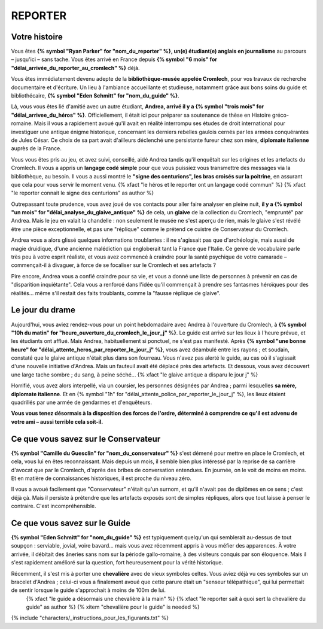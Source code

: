 REPORTER
###############

Votre histoire
=================

Vous êtes **{% symbol "Ryan Parker" for "nom_du_reporter" %}, un(e) étudiant(e) anglais en journalisme** au parcours – jusqu'ici – sans tache. Vous êtes arrivé en France depuis **{% symbol "6 mois" for "délai_arrivée_du_reporter_au_cromlech" %}** déjà.

Vous êtes immédiatement devenu adepte de la **bibliothèque-musée appelée Cromlech**, pour vos travaux de recherche documentaire et d'écriture. Un lieu à l'ambiance accueillante et studieuse, notamment grâce aux bons soins du guide et bibliothécaire, **{% symbol "Eden Schmitt" for "nom_du_guide" %}**.

Là, vous vous êtes lié d'amitié avec un autre étudiant, **Andrea, arrivé il y a {% symbol "trois mois" for "délai_arrivee_du_héros" %}**. Officiellement, il était ici pour préparer sa soutenance de thèse en Histoire gréco-romaine. Mais il vous a rapidement avoué qu'il avait en réalité interrompu ses études de droit international pour investiguer une antique énigme historique, concernant les derniers rebelles gaulois cernés par les armées conquérantes de Jules César. Ce choix de sa part avait d'ailleurs déclenché une persistante fureur chez son mère, **diplomate italienne** auprès de la France.

Vous vous êtes pris au jeu, et avez suivi, conseillé, aidé Andrea tandis qu'il enquêtait sur les origines et les artefacts du Cromlech. Il vous a appris un **langage codé simple** pour que vous puissiez vous transmettre des messages via la bibliothèque, au besoin. Il vous a aussi montré le **"signe des centurions", les bras croisés sur la poitrine**, en assurant que cela pour vous servir le moment venu. {% xfact "le héros et le reporter ont un langage codé commun" %} {% xfact "le reporter connait le signe des centurions" as author %}

Outrepassant toute prudence, vous avez joué de vos contacts pour aller faire analyser en pleine nuit, **il y a {% symbol "un mois" for "délai_analyse_du_glaive_antique" %}** de cela, un **glaive** de la collection du Cromlech, "emprunté" par Andrea. Mais le jeu en valait la chandelle : non seulement le musée ne s'est aperçu de rien, mais le glaive s'est révélé être une pièce exceptionnelle, et pas une "réplique" comme le prétend ce cuistre de Conservateur du Cromlech.

Andrea vous a alors glissé quelques informations troublantes : il ne s'agissait pas que d'archéologie, mais aussi de magie druidique, d'une ancienne malédiction qui engloberait tant la France que l'Italie. Ce genre de vocabulaire parle très peu à votre esprit réaliste, et vous avez commencé à craindre pour la santé psychique de votre camarade – commençait-il à divaguer, à force de se focaliser sur le Cromlech et ses artefacts ?

Pire encore, Andrea vous a confié craindre pour sa vie, et vous a donné une liste de personnes à prévenir en cas de "disparition inquiétante". Cela vous a renforcé dans l'idée qu'il commençait à prendre ses fantasmes héroïques pour des réalités... même s'il restait des faits troublants, comme la "fausse réplique de glaive".

Le jour du drame
=====================

Aujourd'hui, vous aviez rendez-vous pour un point hebdomadaire avec Andrea à l'ouverture du Cromlech, à **{% symbol "10h du matin" for "heure_ouverture_du_cromlech_le_jour_j" %}**. Le guide est arrivé sur les lieux à l'heure prévue, et les étudiants ont afflué. Mais Andrea, habituellement si ponctuel, ne s'est pas manifesté. Après **{% symbol "une bonne heure" for "délai_attente_heros_par_reporter_le_jour_j" %}**, vous avez déambulé entre les rayons ; et soudain, constaté que le glaive antique n'était plus dans son fourreau. Vous n'avez pas alerté le guide, au cas où il s'agissait d'une nouvelle initiative d'Andrea. Mais un fauteuil avait été déplacé près des artefacts. Et dessous, vous avez découvert une large tache sombre ; du sang, à peine séché... {% xfact "le glaive antique a disparu le jour j" %}

Horrifié, vous avez alors interpellé, via un coursier, les personnes désignées par Andrea ; parmi lesquelles **sa mère, diplomate italienne**. Et en {% symbol "1h" for "délai_attente_police_par_reporter_le_jour_j" %}, les lieux étaient quadrillés par une armée de gendarmes et d'enquêteurs.

**Vous vous tenez désormais à la disposition des forces de l'ordre, déterminé à comprendre ce qu'il est advenu de votre ami – aussi terrible cela soit-il.**

Ce que vous savez sur le Conservateur
========================================

**{% symbol "Camille du Guesclin" for "nom_du_conservateur" %}** s'est démené pour mettre en place le Cromlech, et cela, vous lui en êtes reconnaissant.
Mais depuis un mois, il semble bien plus intéressé par la reprise de sa carrière d'avocat que par le Cromlech, d'après des bribes de conversation entendues. En journée, on le voit de moins en moins. Et en matière de connaissances historiques, il est proche du niveau zéro.

Il vous a avoué facilement que "Conservateur" n'était qu'un surnom, et qu'il n'avait pas de diplômes en ce sens ; c'est déjà çà. Mais il persiste à prétendre que les artefacts exposés sont de simples répliques, alors que tout laisse à penser le contraire. C'est incompréhensible.

Ce que vous savez sur le Guide
==================================

**{% symbol "Eden Schmitt" for "nom_du_guide" %}** est typiquement quelqu'un qui semblerait au-dessus de tout soupçon : serviable, jovial, voire bavard… mais vous avez récemment appris à vous méfier des apparences.
À votre arrivée, il débitait des âneries sans nom sur la période gallo-romaine, à des visiteurs conquis par son éloquence. Mais il s'est rapidement amélioré sur la question, fort heureusement pour la vérité historique.

Récemment, il s'est mis à porter une **chevalière** avec de vieux symboles celtes. Vous aviez déjà vu ces symboles sur un bracelet d'Andrea ; celui-ci vous a finalement avoué que cette parure était un "senseur télépathique", qui lui permettait de sentir lorsque le guide s'approchait à moins de 100m de lui.
  {% xfact "le guide a désormais une chevalière à la main" %} {% xfact "le reporter sait à quoi sert la chevalière du guide" as author %} {% xitem "chevalière pour le guide" is needed %}


{% include "characters/_instructions_pour_les_figurants.txt" %}
